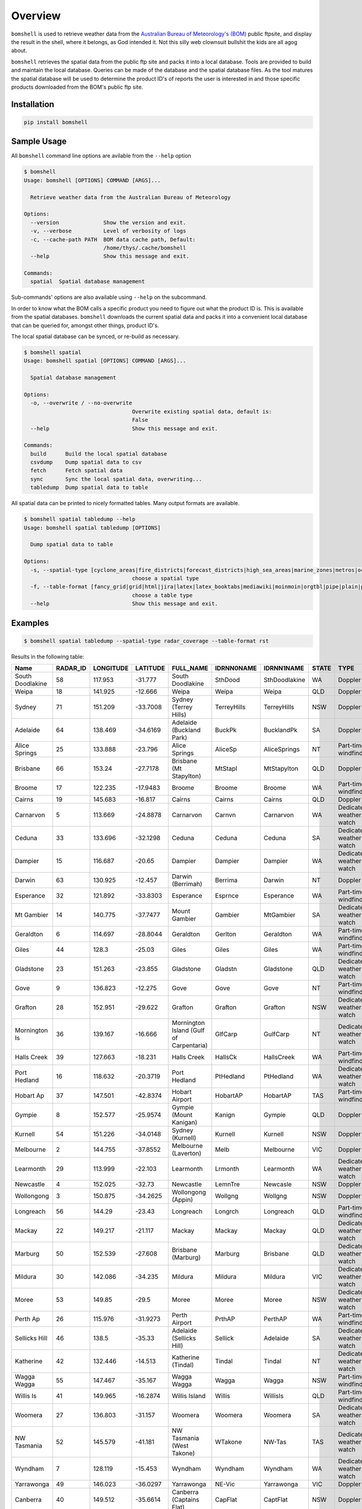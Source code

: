 ========
Overview
========

.. image:: https://readthedocs.org/projects/bomshell/badge/?version=latest
   :target: http://bomshell.readthedocs.io/en/latest/?badge=latest
   :alt: Documentation Status


``bomshell`` is used to retrieve weather data from the `Australian Bureau of Meteorology's (BOM) <http://www.bom.gov.au/>`_
public ftpsite, and display the result in the shell, where it belongs, as God intended it.
Not this silly web clownsuit bullshit the kids are all agog about.

``bomshell`` retrieves the spatial data from the public ftp site and packs it into a local database. Tools are provided to
build and maintain the local database. Queries can be made of the database and the spatial database files. As the tool matures
the spatial database will be used to determine the product ID's of reports the user is interested in and those specific products
downloaded from the BOM's public ftp site.


Installation
============

.. code:: shell

    pip install bomshell

Sample Usage
============

All ``bomshell`` command line options are avilable from the ``--help`` option

.. code:: shell

    $ bomshell
    Usage: bomshell [OPTIONS] COMMAND [ARGS]...

      Retrieve weather data from the Australian Bureau of Meteorology

    Options:
      --version              Show the version and exit.
      -v, --verbose          Level of verbosity of logs
      -c, --cache-path PATH  BOM data cache path, Default:
                             /home/thys/.cache/bomshell
      --help                 Show this message and exit.

    Commands:
      spatial  Spatial database management


Sub-commands' options are also available using ``--help`` on the subcommand.

In order to know what the BOM calls a specific product you need to figure out
what the product ID is. This is available from the spatial databases. ``bomshell``
downloads the current spatial data and packs it into a convenient local database
that can be queried for, amongst other things, product ID's.

The local spatial database can be synced, or re-build as necessary.

.. code::

    $ bomshell spatial
    Usage: bomshell spatial [OPTIONS] COMMAND [ARGS]...

      Spatial database management

    Options:
      -o, --overwrite / --no-overwrite
                                      Overwrite existing spatial data, default is:
                                      False
      --help                          Show this message and exit.

    Commands:
      build      Build the local spatial database
      csvdump    Dump spatial data to csv
      fetch      Fetch spatial data
      sync       Sync the local spatial data, overwriting...
      tabledump  Dump spatial data to table

All spatial data can be printed to nicely formatted tables. Many output formats are available.

.. code::

    $ bomshell spatial tabledump --help
    Usage: bomshell spatial tabledump [OPTIONS]

      Dump spatial data to table

    Options:
      -s, --spatial-type [cyclone_areas|fire_districts|forecast_districts|high_sea_areas|marine_zones|metros|ocean_wind_warning|point_places|radar_coverage|radar_location|rainfall_districts]
                                      choose a spatial type
      -f, --table-format [fancy_grid|grid|html|jira|latex|latex_booktabs|mediawiki|moinmoin|orgtbl|pipe|plain|psql|rst|simple|textile|tsv]
                                      choose a table type
      --help                          Show this message and exit.


Examples
========

.. code::

   $ bomshell spatial tabledump --spatial-type radar_coverage --table-format rst

Results in the following table:

================  ==========  ===========  ==========  =======================================  ============  =============  =======  =======================  =======  =========  =========
Name                RADAR_ID    LONGITUDE    LATITUDE  FULL_NAME                                IDRNN0NAME    IDRNN1NAME     STATE    TYPE                     GROUP    STATUS     ARCHIVE
================  ==========  ===========  ==========  =======================================  ============  =============  =======  =======================  =======  =========  =========
South Doodlakine          58      117.953    -31.777   South Doodlakine                         SthDood       SthDoodlakine  WA       Doppler                  Yes      Public     SthDood
Weipa                     18      141.925    -12.666   Weipa                                    Weipa         Weipa          QLD      Doppler                  Yes      Public     Weipa
Sydney                    71      151.209    -33.7008  Sydney (Terrey Hills)                    TerreyHills   TerreyHills    NSW      Doppler                  Yes      Public     T_Hills
Adelaide                  64      138.469    -34.6169  Adelaide (Buckland Park)                 BuckPk        BucklandPk     SA       Doppler                  Yes      Public     BuckPk
Alice Springs             25      133.888    -23.796   Alice Springs                            AliceSp       AliceSprings   NT       Part-time windfinding    Yes      Public     AliceSp
Brisbane                  66      153.24     -27.7178  Brisbane (Mt Stapylton)                  MtStapl       MtStapylton    QLD      Doppler                  Yes      Public     MtStapl
Broome                    17      122.235    -17.9483  Broome                                   Broome        Broome         WA       Part-time windfinding    Yes      Public     Broome
Cairns                    19      145.683    -16.817   Cairns                                   Cairns        Cairns         QLD      Doppler                  Yes      Public     Cairns
Carnarvon                  5      113.669    -24.8878  Carnarvon                                Carnvn        Carnarvon      WA       Dedicated weather watch  Yes      Public     Carnvn
Ceduna                    33      133.696    -32.1298  Ceduna                                   Ceduna        Ceduna         SA       Dedicated weather watch  Yes      Public     Ceduna
Dampier                   15      116.687    -20.65    Dampier                                  Dampier       Dampier        WA       Dedicated weather watch  Yes      Public     Dampier
Darwin                    63      130.925    -12.457   Darwin (Berrimah)                        Berrima       Darwin         NT       Doppler                  Yes      Public     Berrima
Esperance                 32      121.892    -33.8303  Esperance                                Esprnce       Esperance      WA       Part-time windfinding    Yes      Public     Esprnce
Mt Gambier                14      140.775    -37.7477  Mount Gambier                            Gambier       MtGambier      SA       Dedicated weather watch  Yes      Public     Gambier
Geraldton                  6      114.697    -28.8044  Geraldton                                Gerlton       Geraldton      WA       Part-time windfinding    Yes      Public     Gerlton
Giles                     44      128.3      -25.03    Giles                                    Giles         Giles          WA       Part-time windfinding    Yes      Public     Giles
Gladstone                 23      151.263    -23.855   Gladstone                                Gladstn       Gladstone      QLD      Dedicated weather watch  Yes      Public     Gladstn
Gove                       9      136.823    -12.275   Gove                                     Gove          Gove           NT       Part-time windfinding    Yes      Public     Gove
Grafton                   28      152.951    -29.622   Grafton                                  Grafton       Grafton        NSW      Dedicated weather watch  Yes      Public     Grafton
Mornington Is             36      139.167    -16.666   Mornington Island (Gulf of Carpentaria)  GlfCarp       GulfCarp       NT       Dedicated weather watch  Yes      Public     GlfCarp
Halls Creek               39      127.663    -18.231   Halls Creek                              HallsCk       HallsCreek     WA       Part-time windfinding    Yes      Public     HallsCk
Port Hedland              16      118.632    -20.3719  Port Hedland                             PtHedland     PtHedland      WA       Dedicated weather watch  Yes      Public     P_Hedld
Hobart Ap                 37      147.501    -42.8374  Hobart Airport                           HobartAP      HobartAP       TAS      Part-time windfinding    Yes      Reg_users  HobrtAP
Gympie                     8      152.577    -25.9574  Gympie (Mount Kanigan)                   Kanign        Gympie         QLD      Doppler                  Yes      Public     Kanign
Kurnell                   54      151.226    -34.0148  Sydney (Kurnell)                         Kurnell       Kurnell        NSW      Doppler                  No       Reg_users  Kurnell
Melbourne                  2      144.755    -37.8552  Melbourne (Laverton)                     Melb          Melbourne      VIC      Doppler                  Yes      Public     Melb
Learmonth                 29      113.999    -22.103   Learmonth                                Lrmonth       Learmonth      WA       Dedicated weather watch  Yes      Public     Lrmonth
Newcastle                  4      152.025    -32.73    Newcastle                                LemnTre       Newcasle       NSW      Doppler                  Yes      Public     LemnTre
Wollongong                 3      150.875    -34.2625  Wollongong (Appin)                       Wollgng       Wollgng        NSW      Doppler                  Yes      Public     Wollgng
Longreach                 56      144.29     -23.43    Longreach                                Longrch       Longreach      QLD      Part-time windfinding    Yes      Public     Longrch
Mackay                    22      149.217    -21.117   Mackay                                   Mackay        Mackay         QLD      Dedicated weather watch  Yes      Public     Mackay
Marburg                   50      152.539    -27.608   Brisbane (Marburg)                       Marburg       Brisbane       QLD      Dedicated weather watch  Yes      Public     Marburg
Mildura                   30      142.086    -34.235   Mildura                                  Mildura       Mildura        VIC      Dedicated weather watch  Yes      Public     Mildura
Moree                     53      149.85     -29.5     Moree                                    Moree         Moree          NSW      Dedicated weather watch  Yes      Public     Moree
Perth Ap                  26      115.976    -31.9273  Perth Airport                            PrthAP        PerthAP        WA       Part-time windfinding    No       Reg_users  PrthAP
Sellicks Hill             46      138.5      -35.33    Adelaide (Sellicks Hill)                 Sellick       Adelaide       SA       Dedicated weather watch  Yes      Public     Sellick
Katherine                 42      132.446    -14.513   Katherine (Tindal)                       Tindal        Tindal         NT       Dedicated weather watch  Yes      Public     Tindal
Wagga Wagga               55      147.467    -35.167   Wagga Wagga                              Wagga         Wagga          NSW      Part-time windfinding    Yes      Public     Wagga
Willis Is                 41      149.965    -16.2874  Willis Island                            Willis        WillisIs       QLD      Part-time windfinding    Yes      Public     Willis
Woomera                   27      136.803    -31.157   Woomera                                  Woomera       Woomera        SA       Dedicated weather watch  Yes      Public     Woomera
NW Tasmania               52      145.579    -41.181   NW Tasmania (West Takone)                WTakone       NW-Tas         TAS      Dedicated weather watch  Yes      Public     WTakone
Wyndham                    7      128.119    -15.453   Wyndham                                  Wyndham       Wyndham        WA       Dedicated weather watch  Yes      Public     Wyndham
Yarrawonga                49      146.023    -36.0297  Yarrawonga                               NE-Vic        Yarrawonga     VIC      Doppler                  Yes      Public     NE_Vic
Canberra                  40      149.512    -35.6614  Canberra (Captains Flat)                 CapFlat       CaptFlat       NSW      Doppler                  Yes      Public     CapFlat
Norfolk Is                62      167.933    -29.033   Norfolk Island                           Norfolk       NorfolkIs      NSW      Part-time windfinding    Yes      Public     Norfolk
Bowen                     24      148.075    -19.886   Bowen                                    Bowen         Bowen          QLD      Dedicated weather watch  Yes      Public     Bowen
Warrego                   67      147.349    -26.44    Warrego                                  Warrego       Warrego        QLD      Dedicated weather watch  Yes      Public     Warrego
Bairnsdale                68      147.576    -37.8876  Bairnsdale                               Bnsdale       Bairnsdale     VIC      Dedicated weather watch  Yes      Public     Bnsdale
Darwin Ap                 10      130.892    -12.4247  Darwin Airport                           Darwin        DarwinAP       NT       Part-time windfinding    No       Reg_users  Darwin
Melbourne Ap              51      144.831    -37.6656  Melbourne Airport                        MelbnAP       TullaAP        VIC      Part-time windfinding    No       Reg_users  MelbnAP
Emerald                   72      148.239    -23.5498  Emerald                                  Emerald       Emerald        QLD      Doppler                  Yes      Public     Emerald
Perth                     70      115.867    -32.3917  Perth (Serpentine)                       Serptin       Serpentine     WA       Doppler                  Yes      Public     Serptin
Namoi                     69      150.192    -31.0236  Namoi (Blackjack Mountain)               Namoi         Namoi          NSW      Doppler                  Yes      Public     Namoi
Townsville                73      146.551    -19.4198  Townsville (Hervey Range)                HrvyRng       HrvyRng        QLD      Doppler                  Yes      Public     HrvyRng
Hobart                    76      147.806    -43.1122  Hobart (Mt Koonya)                       MtKoonya      MtKoonya       TAS      Doppler                  Yes      Public     Koonya
Albany                    31      117.816    -34.9418  Albany                                   Albany        Albany         WA       Part-time windfinding    Yes      Public     Albany
Mt Isa                    75      139.555    -20.7112  Mount Isa                                Mnt_Isa       Mnt_Isa        QLD      Doppler                  Yes      Public     Mnt_Isa
Warruwi                   77      133.38     -11.6485  Warruwi                                  Arafura       Arafura        NT       Doppler                  Yes      Public     Arafura
Kalgoorlie                48      121.455    -30.7834  Kalgoorlie                               K/grlie       Kalgoorlie     WA       Doppler                  Yes      Public     K/grlie
Newdegate                 38      119.009    -33.097   Newdegate                                Ndegate       Newdegate      WA       Doppler                  Yes      Public     Ndegate
================  ==========  ===========  ==========  =======================================  ============  =============  =======  =======================  =======  =========  =========



The spatial data type needs to specified when doing queries on the database.

.. code::

   bomshell spatial tabledump --spatial-type forecast_districts --table-format fancy_grid

   ╒═══════════╤═══════════╤════════════════════════════════════════╤══════════════╤══════════════════════════╕
   │ AAC       │   DIST_NO │ DIST_NAME                              │ STATE_CODE   │ GROUP_NAME               │
   ╞═══════════╪═══════════╪════════════════════════════════════════╪══════════════╪══════════════════════════╡
   │ NSW_PW001 │         1 │ Northern Rivers                        │ NSW          │                          │
   ├───────────┼───────────┼────────────────────────────────────────┼──────────────┼──────────────────────────┤
   │ NSW_PW002 │         2 │ Mid North Coast                        │ NSW          │                          │
   ├───────────┼───────────┼────────────────────────────────────────┼──────────────┼──────────────────────────┤
   │ NSW_PW003 │         3 │ Hunter                                 │ NSW          │                          │
   ├───────────┼───────────┼────────────────────────────────────────┼──────────────┼──────────────────────────┤
   │ NT_PW009  │         9 │ Tanami                                 │ NT           │                          │
   ├───────────┼───────────┼────────────────────────────────────────┼──────────────┼──────────────────────────┤
   │ QLD_PW001 │         1 │ Peninsula                              │ QLD          │ Northern Districts       │
   ├───────────┼───────────┼────────────────────────────────────────┼──────────────┼──────────────────────────┤
   │ QLD_PW002 │         2 │ Gulf Country                           │ QLD          │ Northern Districts       │
   ├───────────┼───────────┼────────────────────────────────────────┼──────────────┼──────────────────────────┤
   │ QLD_PW003 │         3 │ Northern Goldfields and Upper Flinders │ QLD          │ Northern Districts       │
   ├───────────┼───────────┼────────────────────────────────────────┼──────────────┼──────────────────────────┤
   │ QLD_PW004 │         4 │ North Tropical Coast and Tablelands    │ QLD          │ Northern Districts       │
   ├───────────┼───────────┼────────────────────────────────────────┼──────────────┼──────────────────────────┤
   │ QLD_PW005 │         5 │ Herbert and Lower Burdekin             │ QLD          │ Northern Districts       │
   ├───────────┼───────────┼────────────────────────────────────────┼──────────────┼──────────────────────────┤
   │ QLD_PW006 │         6 │ Central Coast and Whitsundays          │ QLD          │ Central Districts        │
   ├───────────┼───────────┼────────────────────────────────────────┼──────────────┼──────────────────────────┤
   │ QLD_PW007 │         7 │ Capricornia                            │ QLD          │ Central Districts        │
   ├───────────┼───────────┼────────────────────────────────────────┼──────────────┼──────────────────────────┤
   │ QLD_PW008 │         8 │ Central Highlands and Coalfields       │ QLD          │ Central Districts        │
   ├───────────┼───────────┼────────────────────────────────────────┼──────────────┼──────────────────────────┤
   │ QLD_PW009 │         9 │ Central West                           │ QLD          │ Western Districts        │
   ├───────────┼───────────┼────────────────────────────────────────┼──────────────┼──────────────────────────┤
   │ QLD_PW010 │        10 │ North West                             │ QLD          │ Western Districts        │
   ├───────────┼───────────┼────────────────────────────────────────┼──────────────┼──────────────────────────┤
   │ QLD_PW011 │        11 │ Channel Country                        │ QLD          │ Western Districts        │
   ├───────────┼───────────┼────────────────────────────────────────┼──────────────┼──────────────────────────┤
   │ QLD_PW012 │        12 │ Maranoa and Warrego                    │ QLD          │ Western Districts        │
   ├───────────┼───────────┼────────────────────────────────────────┼──────────────┼──────────────────────────┤
   │ QLD_PW013 │        13 │ Darling Downs and Granite Belt         │ QLD          │ Southeast Districts      │
   ├───────────┼───────────┼────────────────────────────────────────┼──────────────┼──────────────────────────┤
   │ QLD_PW014 │        14 │ Wide Bay and Burnett                   │ QLD          │ Southeast Districts      │
   ├───────────┼───────────┼────────────────────────────────────────┼──────────────┼──────────────────────────┤
   │ QLD_PW015 │        15 │ Southeast Coast                        │ QLD          │ Southeast Districts      │
   ├───────────┼───────────┼────────────────────────────────────────┼──────────────┼──────────────────────────┤
   │ SA_PW001  │         1 │ Adelaide Metropolitan                  │ SA           │                          │
   ├───────────┼───────────┼────────────────────────────────────────┼──────────────┼──────────────────────────┤
   │ SA_PW002  │         2 │ Yorke Peninsula                        │ SA           │                          │
   ├───────────┼───────────┼────────────────────────────────────────┼──────────────┼──────────────────────────┤
   │ SA_PW003  │         3 │ Kangaroo Island                        │ SA           │                          │
   ├───────────┼───────────┼────────────────────────────────────────┼──────────────┼──────────────────────────┤
   │ SA_PW004  │         4 │ Upper South East                       │ SA           │                          │
   ├───────────┼───────────┼────────────────────────────────────────┼──────────────┼──────────────────────────┤
   │ VIC_PW001 │         1 │ Mallee                                 │ VIC          │                          │
   ├───────────┼───────────┼────────────────────────────────────────┼──────────────┼──────────────────────────┤
   │ VIC_PW002 │         2 │ Wimmera                                │ VIC          │                          │
   ├───────────┼───────────┼────────────────────────────────────────┼──────────────┼──────────────────────────┤
   │ VIC_PW003 │         3 │ Northern Country                       │ VIC          │                          │
   ├───────────┼───────────┼────────────────────────────────────────┼──────────────┼──────────────────────────┤
   │ VIC_PW004 │         4 │ North East                             │ VIC          │                          │
   ├───────────┼───────────┼────────────────────────────────────────┼──────────────┼──────────────────────────┤
   │ VIC_PW005 │         5 │ East Gippsland                         │ VIC          │                          │
   ├───────────┼───────────┼────────────────────────────────────────┼──────────────┼──────────────────────────┤
   │ VIC_PW006 │         6 │ West and South Gippsland               │ VIC          │                          │
   ├───────────┼───────────┼────────────────────────────────────────┼──────────────┼──────────────────────────┤
   │ VIC_PW007 │         7 │ Central                                │ VIC          │                          │
   ├───────────┼───────────┼────────────────────────────────────────┼──────────────┼──────────────────────────┤
   │ VIC_PW008 │         8 │ North Central                          │ VIC          │                          │
   ├───────────┼───────────┼────────────────────────────────────────┼──────────────┼──────────────────────────┤
   │ VIC_PW009 │         9 │ South West                             │ VIC          │                          │
   ├───────────┼───────────┼────────────────────────────────────────┼──────────────┼──────────────────────────┤
   │ WA_PW001  │         1 │ Kimberley                              │ WA           │ Mining and Pastoral      │
   ├───────────┼───────────┼────────────────────────────────────────┼──────────────┼──────────────────────────┤
   │ WA_PW002  │         2 │ Pilbara                                │ WA           │ Mining and Pastoral      │
   ├───────────┼───────────┼────────────────────────────────────────┼──────────────┼──────────────────────────┤
   │ WA_PW003  │         3 │ Gascoyne                               │ WA           │ Mining and Pastoral      │
   ├───────────┼───────────┼────────────────────────────────────────┼──────────────┼──────────────────────────┤
   │ WA_PW004  │         4 │ Goldfields                             │ WA           │ Mining and Pastoral      │
   ├───────────┼───────────┼────────────────────────────────────────┼──────────────┼──────────────────────────┤
   │ WA_PW005  │         5 │ Eucla                                  │ WA           │ Mining and Pastoral      │
   ├───────────┼───────────┼────────────────────────────────────────┼──────────────┼──────────────────────────┤
   │ WA_PW006  │         6 │ North Interior                         │ WA           │ Mining and Pastoral      │
   ├───────────┼───────────┼────────────────────────────────────────┼──────────────┼──────────────────────────┤
   │ WA_PW007  │         7 │ South Interior                         │ WA           │ Mining and Pastoral      │
   ├───────────┼───────────┼────────────────────────────────────────┼──────────────┼──────────────────────────┤
   │ WA_PW008  │         8 │ Central West                           │ WA           │ South West Land Division │
   ├───────────┼───────────┼────────────────────────────────────────┼──────────────┼──────────────────────────┤
   │ WA_PW009  │         9 │ Lower West                             │ WA           │ South West Land Division │
   ├───────────┼───────────┼────────────────────────────────────────┼──────────────┼──────────────────────────┤
   │ WA_PW010  │        10 │ South West                             │ WA           │ South West Land Division │
   ├───────────┼───────────┼────────────────────────────────────────┼──────────────┼──────────────────────────┤
   │ WA_PW011  │        11 │ South Coastal                          │ WA           │ South West Land Division │
   ├───────────┼───────────┼────────────────────────────────────────┼──────────────┼──────────────────────────┤
   │ WA_PW012  │        12 │ South East Coastal                     │ WA           │ South West Land Division │
   ├───────────┼───────────┼────────────────────────────────────────┼──────────────┼──────────────────────────┤
   │ WA_PW013  │        13 │ Great Southern                         │ WA           │ South West Land Division │
   ├───────────┼───────────┼────────────────────────────────────────┼──────────────┼──────────────────────────┤
   │ WA_PW014  │        14 │ Central Wheat Belt                     │ WA           │ South West Land Division │
   ╘═══════════╧═══════════╧════════════════════════════════════════╧══════════════╧══════════════════════════╛



Versioning
==========

Current version is 1.0.2
